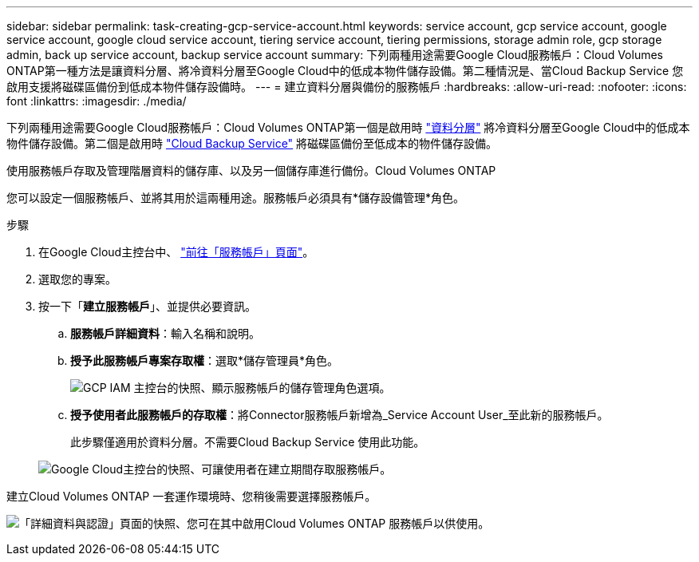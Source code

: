 ---
sidebar: sidebar 
permalink: task-creating-gcp-service-account.html 
keywords: service account, gcp service account, google service account, google cloud service account, tiering service account, tiering permissions, storage admin role, gcp storage admin, back up service account, backup service account 
summary: 下列兩種用途需要Google Cloud服務帳戶：Cloud Volumes ONTAP第一種方法是讓資料分層、將冷資料分層至Google Cloud中的低成本物件儲存設備。第二種情況是、當Cloud Backup Service 您啟用支援將磁碟區備份到低成本物件儲存設備時。 
---
= 建立資料分層與備份的服務帳戶
:hardbreaks:
:allow-uri-read: 
:nofooter: 
:icons: font
:linkattrs: 
:imagesdir: ./media/


[role="lead"]
下列兩種用途需要Google Cloud服務帳戶：Cloud Volumes ONTAP第一個是啟用時 link:concept-data-tiering.html["資料分層"] 將冷資料分層至Google Cloud中的低成本物件儲存設備。第二個是啟用時 https://docs.netapp.com/us-en/cloud-manager-backup-restore/concept-backup-to-cloud.html["Cloud Backup Service"^] 將磁碟區備份至低成本的物件儲存設備。

使用服務帳戶存取及管理階層資料的儲存庫、以及另一個儲存庫進行備份。Cloud Volumes ONTAP

您可以設定一個服務帳戶、並將其用於這兩種用途。服務帳戶必須具有*儲存設備管理*角色。

.步驟
. 在Google Cloud主控台中、 https://console.cloud.google.com/iam-admin/serviceaccounts["前往「服務帳戶」頁面"^]。
. 選取您的專案。
. 按一下「*建立服務帳戶*」、並提供必要資訊。
+
.. *服務帳戶詳細資料*：輸入名稱和說明。
.. *授予此服務帳戶專案存取權*：選取*儲存管理員*角色。
+
image:screenshot_gcp_service_account_role.gif["GCP IAM 主控台的快照、顯示服務帳戶的儲存管理角色選項。"]

.. *授予使用者此服務帳戶的存取權*：將Connector服務帳戶新增為_Service Account User_至此新的服務帳戶。
+
此步驟僅適用於資料分層。不需要Cloud Backup Service 使用此功能。

+
image:screenshot_gcp_service_account_grant_access.gif["Google Cloud主控台的快照、可讓使用者在建立期間存取服務帳戶。"]





建立Cloud Volumes ONTAP 一套運作環境時、您稍後需要選擇服務帳戶。

image:screenshot_service_account.gif["「詳細資料與認證」頁面的快照、您可在其中啟用Cloud Volumes ONTAP 服務帳戶以供使用。"]
